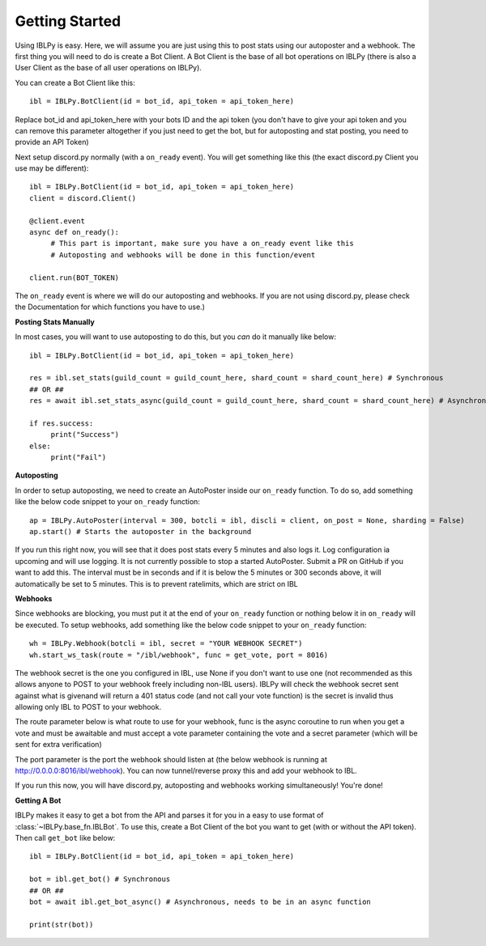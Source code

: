 Getting Started
===============

Using IBLPy is easy. Here, we will assume you are just using this to post stats using our autoposter and a webhook. The first thing you will need to do is create a Bot Client. A Bot Client is the base of all bot operations on IBLPy (there is also a User Client as the base of all user operations on IBLPy). 

You can create a Bot Client like this::

   ibl = IBLPy.BotClient(id = bot_id, api_token = api_token_here)

Replace bot_id and api_token_here with your bots ID and the api token (you don't have to give your api token and you can remove this parameter altogether if you just need to get the bot, but for autoposting and stat posting, you need to provide an API Token)

Next setup discord.py normally (with a ``on_ready`` event). You will get something like this (the exact discord.py Client you use may be different)::

   ibl = IBLPy.BotClient(id = bot_id, api_token = api_token_here)
   client = discord.Client()

   @client.event
   async def on_ready():
        # This part is important, make sure you have a on_ready event like this 
        # Autoposting and webhooks will be done in this function/event

   client.run(BOT_TOKEN)

The ``on_ready`` event is where we will do our autoposting and webhooks. If you are not using discord.py, please check the Documentation for which functions you have to use.)

**Posting Stats Manually**

In most cases, you will want to use autoposting to do this, but you `can` do it manually like below::

   ibl = IBLPy.BotClient(id = bot_id, api_token = api_token_here)

   res = ibl.set_stats(guild_count = guild_count_here, shard_count = shard_count_here) # Synchronous
   ## OR ##
   res = await ibl.set_stats_async(guild_count = guild_count_here, shard_count = shard_count_here) # Asynchronous, needs to be in an async function
   
   if res.success:
        print("Success")
   else:
        print("Fail")

**Autoposting**

In order to setup autoposting, we need to create an AutoPoster inside our ``on_ready`` function. To do so, add something like the below code snippet to your ``on_ready`` function::

   ap = IBLPy.AutoPoster(interval = 300, botcli = ibl, discli = client, on_post = None, sharding = False)
   ap.start() # Starts the autoposter in the background

If you run this right now, you will see that it does post stats every 5 minutes and also logs it. Log configuration ia upcoming and will use logging. It is not currently possible to stop a started AutoPoster. Submit a PR on GitHub if you want to add this. The interval must be in seconds and if it is below the 5 minutes or 300 seconds above, it will automatically be set to 5 minutes. This is to prevent ratelimits, which are strict on IBL

**Webhooks**

Since webhooks are blocking, you must put it at the end of your ``on_ready`` function or nothing below it in ``on_ready`` will be executed. To setup webhooks, add something like the below code snippet to your ``on_ready`` function::

   wh = IBLPy.Webhook(botcli = ibl, secret = "YOUR WEBHOOK SECRET")
   wh.start_ws_task(route = "/ibl/webhook", func = get_vote, port = 8016)

The webhook secret is the one you configured in IBL, use None if you don't want to use one (not recommended as this allows anyone to POST to your webhook freely including non-IBL users). IBLPy will check the webhook secret sent against what is givenand will return a 401 status code (and not call your vote function) is the secret is invalid thus allowing only IBL to POST to your webhook. 

The route parameter below is what route to use for your webhook, func is the async coroutine to run when you get a vote and must be awaitable and must accept a vote parameter containing the vote and a secret parameter (which will be sent for extra verification)

The port parameter is the port the webhook should listen at (the below webhook is running at http://0.0.0.0:8016/ibl/webhook). You can now tunnel/reverse proxy this and add your webhook to IBL.

If you run this now, you will have discord.py, autoposting and webhooks working simultaneously! You're done!

**Getting A Bot**

IBLPy makes it easy to get a bot from the API and parses it for you in a easy to use format of :class:`~IBLPy.base_fn.IBLBot`. To use this, create a Bot Client of the bot you want to get (with or without the API token). Then call ``get_bot`` like below::

   ibl = IBLPy.BotClient(id = bot_id, api_token = api_token_here)
   
   bot = ibl.get_bot() # Synchronous
   ## OR ##
   bot = await ibl.get_bot_async() # Asynchronous, needs to be in an async function

   print(str(bot))

